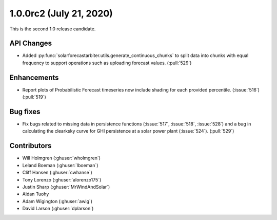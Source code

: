 .. _whatsnew_100rc2:

1.0.0rc2 (July 21, 2020)
------------------------

This is the second 1.0 release candidate.


API Changes
~~~~~~~~~~~
* Added :py:func:`solarforecastarbiter.utils.generate_continuous_chunks` to
  split data into chunks with equal frequency to support operations such as
  uploading forecast values. (:pull:`529`)


Enhancements
~~~~~~~~~~~~
* Report plots of Probabilistic Forecast timeseries now include shading for
  each provided percentile. (:issue:`516`) (:pull:`519`)

Bug fixes
~~~~~~~~~
* Fix bugs related to missing data in persistence functions
  (:issue:`517`, :issue:`518`, :issue:`528`) and a bug in calculating
  the clearksky curve for GHI persistence at a solar power plant
  (:issue:`524`). (:pull:`529`)



Contributors
~~~~~~~~~~~~

* Will Holmgren (:ghuser:`wholmgren`)
* Leland Boeman (:ghuser:`lboeman`)
* Cliff Hansen (:ghuser:`cwhanse`)
* Tony Lorenzo (:ghuser:`alorenzo175`)
* Justin Sharp (:ghuser:`MrWindAndSolar`)
* Aidan Tuohy
* Adam Wigington (:ghuser:`awig`)
* David Larson (:ghuser:`dplarson`)
